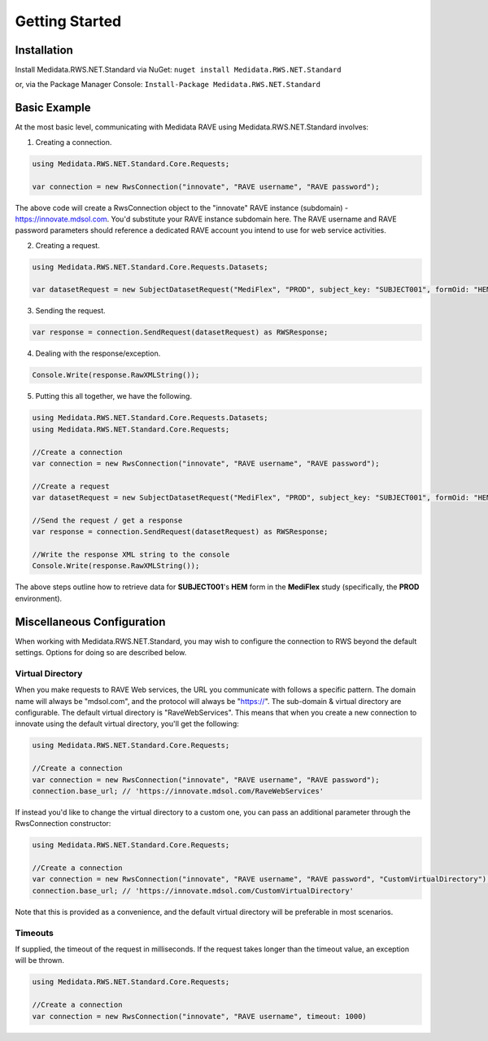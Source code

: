 ============================================
Getting Started
============================================

Installation
============
Install Medidata.RWS.NET.Standard via NuGet: 
``nuget install Medidata.RWS.NET.Standard``

or, via the Package Manager Console: 
``Install-Package Medidata.RWS.NET.Standard``

Basic Example
===============
At the most basic level, communicating with Medidata RAVE using Medidata.RWS.NET.Standard involves:

1. Creating a connection.

.. code-block:: c#

	using Medidata.RWS.NET.Standard.Core.Requests;

	var connection = new RwsConnection("innovate", "RAVE username", "RAVE password");

The above code will create a RwsConnection object to the "innovate" RAVE instance (subdomain) - https://innovate.mdsol.com. You'd substitute your RAVE instance subdomain here.
The RAVE username and RAVE password parameters should reference a dedicated RAVE account you intend to use for web service activities.

2. Creating a request.

.. code-block:: c#

	using Medidata.RWS.NET.Standard.Core.Requests.Datasets;

	var datasetRequest = new SubjectDatasetRequest("MediFlex", "PROD", subject_key: "SUBJECT001", formOid: "HEM");

3. Sending the request.

.. code-block:: c#

	var response = connection.SendRequest(datasetRequest) as RWSResponse;

4. Dealing with the response/exception.

.. code-block:: c#

	Console.Write(response.RawXMLString());

5. Putting this all together, we have the following.

.. code-block:: c#

	using Medidata.RWS.NET.Standard.Core.Requests.Datasets;
	using Medidata.RWS.NET.Standard.Core.Requests;

	//Create a connection
	var connection = new RwsConnection("innovate", "RAVE username", "RAVE password");

	//Create a request
	var datasetRequest = new SubjectDatasetRequest("MediFlex", "PROD", subject_key: "SUBJECT001", formOid: "HEM");

	//Send the request / get a response
	var response = connection.SendRequest(datasetRequest) as RWSResponse;

	//Write the response XML string to the console
	Console.Write(response.RawXMLString());

The above steps outline how to retrieve data for **SUBJECT001**'s **HEM** form in the **MediFlex** study (specifically, the **PROD** environment).

Miscellaneous Configuration
===========================
When working with Medidata.RWS.NET.Standard, you may wish to configure the connection to RWS beyond the default settings. Options for doing so are described below.

-----------------
Virtual Directory
-----------------
When you make requests to RAVE Web services, the URL you communicate with follows a specific pattern. The domain name will always be "mdsol.com", and the protocol will always be "https://".
The sub-domain & virtual directory are configurable. The default virtual directory is "RaveWebServices". This means that when you create a new connection to innovate using the default virtual directory, you'll get the following:

.. code-block:: c#

	using Medidata.RWS.NET.Standard.Core.Requests;

	//Create a connection
	var connection = new RwsConnection("innovate", "RAVE username", "RAVE password");
	connection.base_url; // 'https://innovate.mdsol.com/RaveWebServices'

If instead you'd like to change the virtual directory to a custom one, you can pass an additional parameter through the RwsConnection constructor:

.. code-block:: c#

	using Medidata.RWS.NET.Standard.Core.Requests;

	//Create a connection
	var connection = new RwsConnection("innovate", "RAVE username", "RAVE password", "CustomVirtualDirectory");
	connection.base_url; // 'https://innovate.mdsol.com/CustomVirtualDirectory'

Note that this is provided as a convenience, and the default virtual directory will be preferable in most scenarios.

--------
Timeouts
--------
If supplied, the timeout of the request in milliseconds. If the request takes longer than the timeout value, an exception will be thrown.

.. code-block:: c#

	using Medidata.RWS.NET.Standard.Core.Requests;

	//Create a connection
	var connection = new RwsConnection("innovate", "RAVE username", timeout: 1000)
